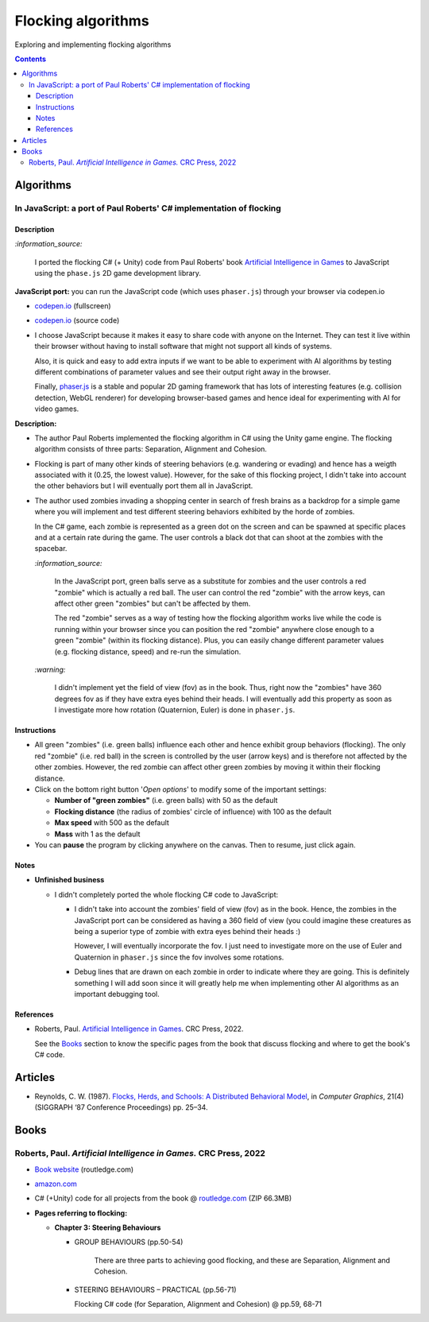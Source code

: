 ===================
Flocking algorithms
===================
Exploring and implementing flocking algorithms

.. contents:: **Contents**
   :depth: 5
   :local:
   :backlinks: top

Algorithms
==========
In JavaScript: a port of Paul Roberts' C# implementation of flocking
--------------------------------------------------------------------
.. raw:: html

   <div align="center">
    <a href="https://codepen.io/raul23/full/rNZwZVB" target="_blank">
      <img src="./images/fullscreen.png">
    </a>
  </div>

Description
"""""""""""
`:information_source:` 

 I ported the flocking C# (+ Unity) code from Paul Roberts' book `Artificial Intelligence in Games <https://www.routledge.com/Artificial-Intelligence-in-Games/Roberts/p/book/9781032033228>`_ to JavaScript using the ``phase.js`` 2D game development library.

**JavaScript port:** you can run the JavaScript code (which uses ``phaser.js``) through your browser via codepen.io

- `codepen.io <https://codepen.io/raul23/full/rNZwZVB>`_ (fullscreen)
- `codepen.io <https://codepen.io/raul23/pen/rNZwZVB>`_ (source code)
- I choose JavaScript because it makes it easy to share code with anyone on the Internet. They can test it live within their 
  browser without having to install software that might not support all kinds of systems.
  
  Also, it is quick and easy to add extra inputs if we want to be able to experiment with AI algorithms
  by testing different combinations of parameter values and see their output right away in the browser.
  
  Finally, `phaser.js <https://github.com/photonstorm/phaser>`_ is a stable and popular 2D gaming framework 
  that has lots of interesting features (e.g. collision detection, WebGL renderer) for developing browser-based games and hence ideal 
  for experimenting with AI for video games.

**Description:**

- The author Paul Roberts implemented the flocking algorithm in C# using the Unity game engine. The flocking algorithm consists of
  three parts: Separation, Alignment and Cohesion.
- Flocking is part of many other kinds of steering behaviors (e.g. wandering or evading) and hence has a weigth associated
  with it (0.25, the lowest value). However, for the sake of this flocking project, I didn't 
  take into account the other behaviors but I will eventually port them all in JavaScript.
- The author used zombies invading a shopping center in search of fresh brains as a backdrop for a simple game where you will
  implement and test different steering behaviors exhibited by the horde of zombies. 
  
  In the C# game, each zombie is represented as a green dot
  on the screen and can be spawned at specific places and at a certain rate during the game. The user controls a 
  black dot that can shoot at the zombies with the spacebar.
  
  .. raw:: html

      <div align="center">
       <a href="https://www.routledge.com/Artificial-Intelligence-in-Games/Roberts/p/book/9781032033228" target="_blank">
         <img src="./images/book_project.png">
       </a>
       <p align="center">From Paul Roberts' book <i>Artificial Intelligence in Games</i>, p.56</p>
      </div>
  
  `:information_source:` 
  
   In the JavaScript port, green balls serve as a substitute for zombies and the user controls a
   red "zombie" which is actually a red ball. The user can control the red "zombie" with the arrow keys, can affect other
   green "zombies" but can't be affected by them. 
  
   The red "zombie" serves as a way of testing how the flocking algorithm works live while the code is running within your browser since
   you can position the red "zombie" anywhere close enough to a green "zombie" (within its flocking distance). Plus, you can
   easily change different parameter values (e.g. flocking distance, speed) and re-run the simulation.
  
  `:warning:` 
   
   I didn't implement yet the field of view (fov) as in the book. Thus, right now the "zombies" have 360 degrees
   fov as if they have extra eyes behind their heads. I will eventually add this property as soon as I investigate
   more how rotation (Quaternion, Euler) is done in ``phaser.js``.

Instructions
""""""""""""
- All green "zombies" (i.e. green balls) influence each other and hence exhibit group behaviors (flocking).
  The only red "zombie" (i.e. red ball) in the screen is controlled by the user (arrow keys) and is therefore not affected
  by the other zombies. However, the red zombie can affect other green zombies by moving it
  within their flocking distance.
  
  .. raw:: html

      <div align="center">
       <a href="https://codepen.io/raul23/full/rNZwZVB" target="_blank">
         <img src="./images/green_and_red.png">
       </a>
      </div>
- Click on the bottom right button '*Open options*' to modify some of the important settings:

  - **Number of "green zombies"** (i.e. green balls) with 50 as the default
  - **Flocking distance** (the radius of zombies' circle of influence) with 100 as the default 
  - **Max speed** with 500 as the default
  - **Mass** with 1 as the default
  
  .. raw:: html

      <div align="center">
       <a href="https://codepen.io/raul23/full/rNZwZVB" target="_blank">
         <img src="./images/options.png">
       </a>
      </div>
- You can **pause** the program by clicking anywhere on the canvas. Then to resume, just click again.

Notes
"""""
- **Unfinished business**

  - I didn't completely ported the whole flocking C# code to JavaScript:
 
    - I didn't take into account the zombies' field of view (fov) as in the book. Hence, the zombies
      in the JavaScript port can be considered as having a 360 field of view (you could imagine
      these creatures as being a superior type of zombie with extra eyes behind their heads :)
      
      However, I will eventually incorporate the fov. I just need to investigate more on the use of Euler and Quaternion
      in ``phaser.js`` since the fov involves some rotations.
    - Debug lines that are drawn on each zombie in order to indicate where they are going. This is definitely something
      I will add soon since it will greatly help me when implementing other AI algorithms as an important debugging tool.

References
""""""""""
- Roberts, Paul. `Artificial Intelligence in Games <https://www.amazon.com/Artificial-Intelligence-Games-Paul-Roberts/dp/1032033223/>`_. 
  CRC Press, 2022.
  
  See the `Books <#roberts-paul-artificial-intelligence-in-games-crc-press-2022>`_ section to know the specific pages
  from the book that discuss flocking and where to get the book's C# code.

Articles
========
- Reynolds, C. W. (1987). `Flocks, Herds, and Schools: A Distributed Behavioral Model 
  <https://team.inria.fr/imagine/files/2014/10/flocks-hers-and-schools.pdf>`_, in 
  *Computer Graphics*, 21(4) (SIGGRAPH ‘87 Conference Proceedings) pp. 25–34.

Books
=====
Roberts, Paul. *Artificial Intelligence in Games.* CRC Press, 2022
------------------------------------------------------------------
- `Book website <https://www.routledge.com/Artificial-Intelligence-in-Games/Roberts/p/book/9781032033228>`_ (routledge.com)
- `amazon.com <https://www.amazon.com/Artificial-Intelligence-Games-Paul-Roberts/dp/1032033223/>`_  
- C# (+Unity) code for all projects from the book @ 
  `routledge.com <https://www.routledge.com/Artificial-Intelligence-in-Games/Roberts/p/book/9781032033228>`_ (ZIP 66.3MB)
- **Pages referring to flocking:**

  - **Chapter 3: Steering Behaviours**

    - GROUP BEHAVIOURS (pp.50-54)

       There are three parts to achieving good flocking, and these are Separation, Alignment and Cohesion.     
    - STEERING BEHAVIOURS – PRACTICAL (pp.56-71)

      Flocking C# code (for Separation, Alignment and Cohesion) @ pp.59, 68-71
